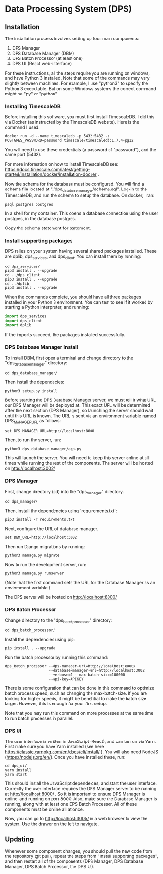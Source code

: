* Data Processing System (DPS)

** Installation

The installation process involves setting up four main components:
    1. DPS Manager
    2. DPS Database Manager (DBM)
    3. DPS Batch Processor (at least one)
    4. DPS UI (React web-interface)

For these instructions, all the steps require you are running on windows,
and have Python 3 installed. Note that some of the commands may vary slightly
between machines. For example, I use "python3" to specify the Python 3 executable.
But on some Windows systems the correct command might be "py" or "python".

*** Installing TimescaleDB
Before installing this software, you must first install TimescaleDB. I did this via
Docker (as instructed by the TimescaleDB website). Here is the command I used:

#+BEGIN_SRC shell
docker run -d --name timescaledb -p 5432:5432 -e POSTGRES_PASSWORD=password timescale/timescaledb:1.7.4-pg12
#+END_SRC

You will need to use these credentials (a password of "password"), and the same port (5432).

For more information on how to install TimescaleDB see: https://docs.timescale.com/latest/getting-started/installation/docker/installation-docker .

Now the schema for the database must be configured. You will find a schema file located at "./dps_database_manager/schema.sql".
Log-in to the TimescaleDB, and run the schema to setup the database. On docker, I ran:

#+BEGIN_SRC shell
psql postgres postgres
#+END_SRC

In a shell for my container. This opens a database connection using the user postgres, in the database postgres.

Copy the schema statement for statement.

*** Install supporting packages
DPS relies on your system having several shared packages installed. These are dplib, dps_services, and dps_client.
You can install them by running:

#+BEGIN_SRC 
cd dps_services/
pip3 install . --upgrade
cd ../dps_client
pip3 install . --upgrade
cd ../dplib
pip3 install . --upgrade
#+END_SRC

When the commands complete, you should have all three packages installed in your Python 3 environment.
You can test to see if it worked by starting a Python interpreter, and running:

#+BEGIN_SRC python
import dps_services
import dps_client
import dplib
#+END_SRC

If the imports succeed, the packages installed successfully.

*** DPS Database Manager Install
To install DBM, first open a terminal and change directory to the "dps_database_manager" directory:
#+BEGIN_SRC shell
cd dps_database_manager/
#+END_SRC

Then install the dependecies:

#+BEGIN_SRC 
python3 setup.py install
#+END_SRC

Before starting the DPS Database Manager server, we must tell it what URL our DPS Manager will be deployed at. This exact URL will be determined after the next section (DPS Manager), so launching the server should wait until this URL is known. The URL is sent via an environment variable named DPS_MANAGER_URL as follows:

#+BEGIN_SRC shell
set DPS_MANAGER_URL=http://localhost:8000
#+END_SRC

Then, to run the server, run:

#+BEGIN_SRC shell
python3 dps_database_manager/app.py
#+END_SRC

This will launch the server. You will need to keep this server online at all times while running the rest of the components.
The server will be hosted on http://localhost:3002/

*** DPS Manager

First, change directory (cd) into the "dps_manager" directory.

#+BEGIN_SRC shell
cd dps_manager/
#+END_SRC

Then, install the dependencies using `requirements.txt`:

#+BEGIN_SRC shell
pip3 install -r requirements.txt
#+END_SRC

Next, configure the URL of database manager.
#+BEGIN_SRC shell
set DBM_URL=http://localhost:3002 
#+END_SRC

Then run Django migrations by running:

#+BEGIN_SRC shell
python3 manage.py migrate
#+END_SRC

Now to run the development server, run:

#+BEGIN_SRC shell 
python3 manage.py runserver
#+END_SRC

(Note that the first command sets the URL for the Database Manager as an enviornment variable.)

The DPS server will be hosted on http://localhost:8000/

*** DPS Batch Processor
Change directory to the "dps_batch_processor" directory:
#+BEGIN_SRC shell
cd dps_batch_processor/
#+END_SRC

Install the dependencies using pip:
#+BEGIN_SRC 
 pip install . --upgrade
#+END_SRC

Run the batch processor by running this command:
#+BEGIN_SRC shell
dps_batch_processor --dps-manager-url=http://localhost:8000/ 
                    --database-manager-url=http://localhost:3002 
                    --verbose=1 --max-batch-size=100000
                    --api-key=APIKEY
#+END_SRC

There is some configuration that can be done in this command to optimize batch process speed,
such as changing the max-batch-size. If you are looking for higher speeds, it might be benefitial to
make the batch size larger. However, this is enough for your first setup.

Note that you may run this command on more processes at the same time to run batch processes in parallel.

*** DPS UI
The user interface is written in JavaScript (React), and can be run via Yarn. First make sure you have Yarn installed
(see here https://classic.yarnpkg.com/en/docs/cli/install/ ). You will also need NodeJS (https://nodejs.org/en/).
Once you have installed those, run:

#+BEGIN_SRC shell
cd dps_ui/
yarn install
yarn start
#+END_SRC

This should install the JavaScript dependeices, and start the user interface. Currently the user interface requires
the DPS Manager server to be running at http://localhost:8000/ . So it is important to ensure DPS Manager is online, 
and running on port 8000. Also, make sure the Database Manager is running, along with at least one DPS Batch Processor.
All of these components must be online all at once.

Now, you can go to http://localhost:3005/ in a web browser to view the system. Use the drawer on the left to navigate.

** Updating
Whenever some component changes, you should pull the new code from the repository (git pull), repeat the steps from 
"Install supporting packages", and then restart all of the components (DPS Manager, DPS Database Manager, DPS Batch Processor,
the DPS UI).
